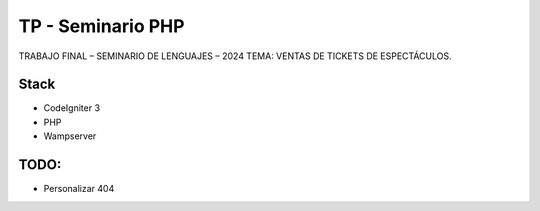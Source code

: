 ###################
TP - Seminario PHP
###################

TRABAJO FINAL – SEMINARIO DE LENGUAJES – 2024
TEMA: VENTAS DE TICKETS DE ESPECTÁCULOS.

*******************
Stack
*******************

- CodeIgniter 3
- PHP
- Wampserver

**************************
TODO:
**************************

- Personalizar 404